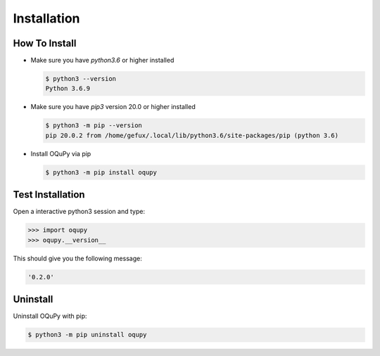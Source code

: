 .. _install-label:

Installation
============


How To Install
--------------

* Make sure you have `python3.6` or higher installed

  .. code-block:: none

    $ python3 --version
    Python 3.6.9


* Make sure you have `pip3` version 20.0 or higher installed

  .. code-block:: none

    $ python3 -m pip --version
    pip 20.0.2 from /home/gefux/.local/lib/python3.6/site-packages/pip (python 3.6)


* Install OQuPy via pip

  .. code-block:: none

    $ python3 -m pip install oqupy


Test Installation
-----------------

Open a interactive python3 session and type:

.. code-block:: python

  >>> import oqupy
  >>> oqupy.__version__

This should give you the following message:

.. code-block:: none

  '0.2.0'


Uninstall
---------

Uninstall OQuPy with pip:

.. code-block:: none

 $ python3 -m pip uninstall oqupy
